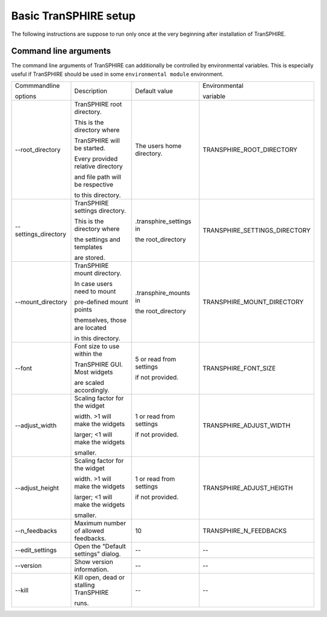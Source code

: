 Basic TranSPHIRE setup
**********************

The following instructions are suppose to run only once at the very beginning after installation of TranSPHIRE.


Command line arguments
^^^^^^^^^^^^^^^^^^^^^^


The command line arguments of TranSPHIRE can additionally be controlled by environmental variables.
This is especially useful if TranSPHIRE should be used in some ``environmental module`` environment.


+------------------------+----------------------------------------+---------------------------+-------------------------------+
| Commmandline           | Description                            | Default value             | Environmental                 |
|                        |                                        |                           |                               |
| options                |                                        |                           | variable                      |
+------------------------+----------------------------------------+---------------------------+-------------------------------+
| \-\-root_directory     | TranSPHIRE root directory.             | The users home directory. | TRANSPHIRE_ROOT_DIRECTORY     |
|                        |                                        |                           |                               |
|                        | This is the directory where            |                           |                               |
|                        |                                        |                           |                               |
|                        | TranSPHIRE will be started.            |                           |                               |
|                        |                                        |                           |                               |
|                        | Every provided relative directory      |                           |                               |
|                        |                                        |                           |                               |
|                        | and file path will be respective       |                           |                               |
|                        |                                        |                           |                               |
|                        | to this directory.                     |                           |                               |
+------------------------+----------------------------------------+---------------------------+-------------------------------+
| \-\-settings_directory | TranSPHIRE settings directory.         | .transphire_settings in   | TRANSPHIRE_SETTINGS_DIRECTORY |
|                        |                                        |                           |                               |
|                        | This is the directory where            | the root_directory        |                               |
|                        |                                        |                           |                               |
|                        | the settings and templates             |                           |                               |
|                        |                                        |                           |                               |
|                        | are stored.                            |                           |                               |
+------------------------+----------------------------------------+---------------------------+-------------------------------+
| \-\-mount_directory    | TranSPHIRE mount directory.            | .transphire_mounts in     | TRANSPHIRE_MOUNT_DIRECTORY    |
|                        |                                        |                           |                               |
|                        | In case users need to mount            | the root_directory        |                               |
|                        |                                        |                           |                               |
|                        | pre-defined mount points               |                           |                               |
|                        |                                        |                           |                               |
|                        | themselves, those are located          |                           |                               |
|                        |                                        |                           |                               |
|                        | in this directory.                     |                           |                               |
+------------------------+----------------------------------------+---------------------------+-------------------------------+
| \-\-font               | Font size to use within the            | 5 or read from settings   | TRANSPHIRE_FONT_SIZE          |
|                        |                                        |                           |                               |
|                        | TranSPHIRE GUI. Most widgets           | if not provided.          |                               |
|                        |                                        |                           |                               |
|                        | are scaled accordingly.                |                           |                               |
+------------------------+----------------------------------------+---------------------------+-------------------------------+
| \-\-adjust_width       | Scaling factor for the widget          | 1 or read from settings   | TRANSPHIRE_ADJUST_WIDTH       |
|                        |                                        |                           |                               |
|                        | width. >1 will make the widgets        | if not provided.          |                               |
|                        |                                        |                           |                               |
|                        | larger; <1 will make the widgets       |                           |                               |
|                        |                                        |                           |                               |
|                        | smaller.                               |                           |                               |
+------------------------+----------------------------------------+---------------------------+-------------------------------+
| \-\-adjust_height      | Scaling factor for the widget          | 1 or read from settings   | TRANSPHIRE_ADJUST_HEIGTH      |
|                        |                                        |                           |                               |
|                        | width. >1 will make the widgets        | if not provided.          |                               |
|                        |                                        |                           |                               |
|                        | larger; <1 will make the widgets       |                           |                               |
|                        |                                        |                           |                               |
|                        | smaller.                               |                           |                               |
+------------------------+----------------------------------------+---------------------------+-------------------------------+
| \-\-n_feedbacks        | Maximum number of allowed feedbacks.   | 10                        | TRANSPHIRE_N_FEEDBACKS        |
+------------------------+----------------------------------------+---------------------------+-------------------------------+
| \-\-edit_settings      | Open the "Default settings" dialog.    | --                        | --                            |
+------------------------+----------------------------------------+---------------------------+-------------------------------+
| \-\-version            | Show version information.              | --                        | --                            |
+------------------------+----------------------------------------+---------------------------+-------------------------------+
| \-\-kill               | Kill open, dead or stalling TranSPHIRE | --                        | --                            |
|                        |                                        |                           |                               |
|                        | runs.                                  |                           |                               |
+------------------------+----------------------------------------+---------------------------+-------------------------------+
